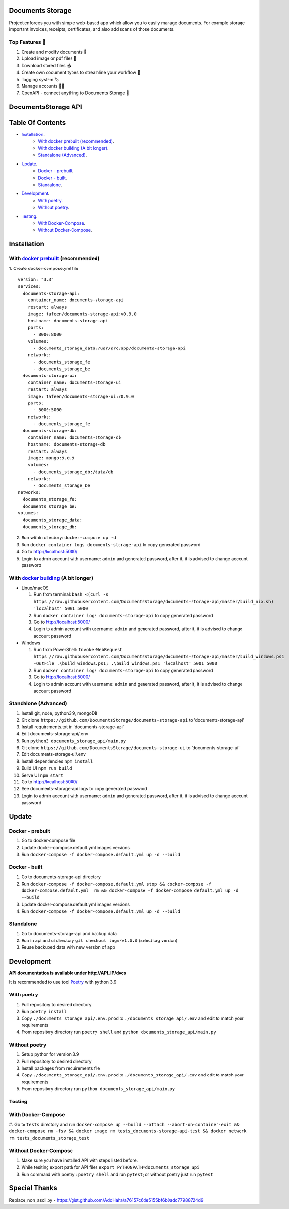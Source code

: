 =================
Documents Storage
=================

Project enforces you with simple web-based app which allow you to easily manage documents.
For example storage important invoices, receipts, certificates, and also add scans of those documents.

---------------
Top Features 🚀
---------------
#. Create and modify documents 📄
#. Upload image or pdf files 💼
#. Download stored files 📥
#. Create own document types to streamline your workflow 🔧
#. Tagging system 🏷
#. Manage accounts 👨‍🔧
#. OpenAPI - connect anything to Documents Storage 📲

====================
DocumentsStorage API
====================

.. image:: https://codecov.io/gh/DocumentsStorage/documents-storage-api/branch/master/graph/badge.svg?token=7PH4PIYS54
    :target: https://codecov.io/gh/DocumentsStorage/documents-storage-api
.. image:: https://snyk.io/test/github/DocumentsStorage/documents-storage-api/badge.svg
    :target: https://snyk.io/test/github/DocumentsStorage/documents-storage-api

==============
Table Of Contents
==============
- `Installation`_.
    - `With docker prebuilt (recommended)`_.
    - `With docker building (A bit longer)`_.
    - `Standalone (Advanced)`_.
- `Update`_.
    - `Docker - prebuilt`_.
    - `Docker - built`_.
    - `Standalone`_.
- `Development`_.
    - `With poetry`_.
    - `Without poetry`_.
- `Testing`_.
    - `With Docker-Compose`_.
    - `Without Docker-Compose`_.

==============
Installation
==============

----------------------------------------------------------------------
With `docker prebuilt <https://docs.docker.com/engine/install/>`_ (recommended)
----------------------------------------------------------------------
1. Create docker-compose.yml file
::
  version: "3.3"
  services:
    documents-storage-api:
      container_name: documents-storage-api
      restart: always
      image: tafeen/documents-storage-api:v0.9.0
      hostname: documents-storage-api
      ports:
        - 8000:8000
      volumes:
        - documents_storage_data:/usr/src/app/documents-storage-api
      networks:
        - documents_storage_fe
        - documents_storage_be
    documents-storage-ui:
      container_name: documents-storage-ui
      restart: always
      image: tafeen/documents-storage-ui:v0.9.0
      ports:
        - 5000:5000
      networks:
        - documents_storage_fe
    documents-storage-db:
      container_name: documents-storage-db
      hostname: documents-storage-db
      restart: always
      image: mongo:5.0.5
      volumes:
        - documents_storage_db:/data/db
      networks:
        - documents_storage_be
  networks:
    documents_storage_fe:
    documents_storage_be:
  volumes:
    documents_storage_data:
    documents_storage_db:

2. Run within directory: ``docker-compose up -d``
3. Run ``docker container logs documents-storage-api`` to copy generated password
4. Go to http://localhost:5000/
5. Login to admin account with username: ``admin`` and generated password, after it, it is advised to change account password

----------------------------------------------------------------------
With `docker building <https://docs.docker.com/engine/install/>`_ (A bit longer)
----------------------------------------------------------------------
- Linux/macOS

  #. Run from terminal: ``bash <(curl -s https://raw.githubusercontent.com/DocumentsStorage/documents-storage-api/master/build_nix.sh) 'localhost' 5001 5000``
  #. Run ``docker container logs documents-storage-api`` to copy generated password
  #. Go to http://localhost:5000/
  #. Login to admin account with username: ``admin`` and generated password, after it, it is advised to change account password

- Windows

  #. Run from PowerShell: ``Invoke-WebRequest https://raw.githubusercontent.com/DocumentsStorage/documents-storage-api/master/build_windows.ps1 -OutFile .\build_windows.ps1; .\build_windows.ps1 'localhost' 5001 5000``
  #. Run ``docker container logs documents-storage-api`` to copy generated password
  #. Go to http://localhost:5000/
  #. Login to admin account with username: ``admin`` and generated password, after it, it is advised to change account password


--------------------------------
Standalone (Advanced)
--------------------------------
#. Install git, node, python3.9, mongoDB
#. Git clone ``https://github.com/DocumentsStorage/documents-storage-api`` to 'documents-storage-api'
#. Install requirements.txt in 'documents-storage-api'
#. Edit documents-storage-api/.env
#. Run ``python3 documents_storage_api/main.py``
#. Git clone ``https://github.com/DocumentsStorage/documents-storage-ui`` to 'documents-storage-ui'
#. Edit documents-storage-ui/.env
#. Install dependencies ``npm install``
#. Build UI ``npm run build``
#. Serve UI ``npm start``
#. Go to http://localhost:5000/
#. See documents-storage-api logs to copy generated password
#. Login to admin account with username: ``admin`` and generated password, after it, it is advised to change account password


======
Update
======
-----------------
Docker - prebuilt
-----------------
#. Go to docker-compose file
#. Update docker-compose.default.yml images versions
#. Run ``docker-compose -f docker-compose.default.yml up -d --build``

--------------
Docker - built
--------------
#. Go to documents-storage-api directory
#. Run ``docker-compose -f docker-compose.default.yml stop && docker-compose -f docker-compose.default.yml  rm && docker-compose -f docker-compose.default.yml up -d --build``
#. Update docker-compose.default.yml images versions
#. Run ``docker-compose -f docker-compose.default.yml up -d --build``

----------
Standalone 
----------
#. Go to documents-storage-api and backup data
#. Run in api and ui directory ``git checkout tags/v1.0.0`` (select tag version)
#. Reuse backuped data with new version of app

===========
Development
===========
**API documentation is available under http://API_IP/docs**

It is recommended to use tool `Poetry
<https://python-poetry.org/>`_ with python 3.9


-----------
With poetry
-----------
#. Pull repository to desired directory
#. Run ``poetry install``
#. Copy ``./documents_storage_api/.env.prod`` to ``./documents_storage_api/.env`` and edit to match your requirements
#. From repository directory run ``poetry shell`` and ``python documents_storage_api/main.py``

--------------
Without poetry
--------------
#. Setup python for version 3.9
#. Pull repository to desired directory
#. Install packages from requirements file
#. Copy ``./documents_storage_api/.env.prod`` to ``./documents_storage_api/.env`` and edit to match your requirements
#. From repository directory run ``python documents_storage_api/main.py``

-------
Testing
-------

-------------------
With Docker-Compose
-------------------
#. Go to ``tests`` directory and run
``docker-compose up --build --attach --abort-on-container-exit && docker-compose rm -fsv && docker image rm tests_documents-storage-api-test && docker network rm tests_documents_storage_test``

----------------------
Without Docker-Compose
----------------------
#. Make sure you have installed API with steps listed before.
#. While tesiting export path for API files ``export PYTHONPATH=documents_storage_api``
#. Run command with poetry : ``poetry shell`` and run ``pytest``; or without poetry just run ``pytest``

==============
Special Thanks
==============
Replace_non_ascii.py - https://gist.github.com/AdoHaha/a76157c6de5155bf6b0adc77988724d9
